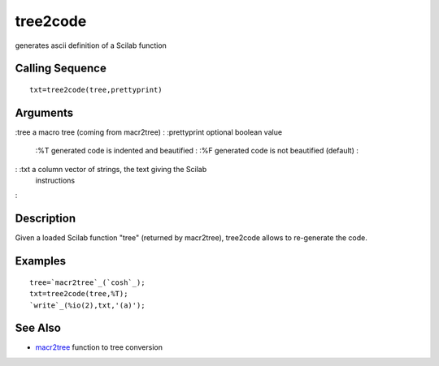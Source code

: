 


tree2code
=========

generates ascii definition of a Scilab function



Calling Sequence
~~~~~~~~~~~~~~~~


::

    txt=tree2code(tree,prettyprint)




Arguments
~~~~~~~~~

:tree a macro tree (coming from macr2tree)
: :prettyprint optional boolean value
    :%T generated code is indented and beautified
    : :%F generated code is not beautified (default)
    :

: :txt a column vector of strings, the text giving the Scilab
  instructions
:



Description
~~~~~~~~~~~

Given a loaded Scilab function "tree" (returned by macr2tree),
tree2code allows to re-generate the code.



Examples
~~~~~~~~


::

    tree=`macr2tree`_(`cosh`_);
    txt=tree2code(tree,%T);
    `write`_(%io(2),txt,'(a)');




See Also
~~~~~~~~


+ `macr2tree`_ function to tree conversion


.. _macr2tree: macr2tree.html


